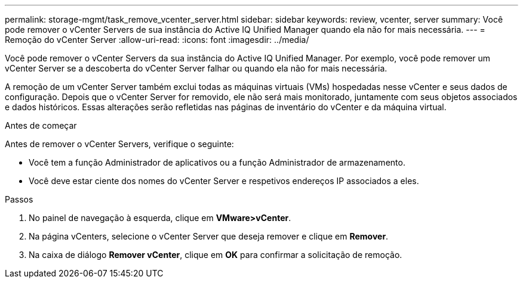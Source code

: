 ---
permalink: storage-mgmt/task_remove_vcenter_server.html 
sidebar: sidebar 
keywords: review, vcenter, server 
summary: Você pode remover o vCenter Servers de sua instância do Active IQ Unified Manager quando ela não for mais necessária. 
---
= Remoção do vCenter Server
:allow-uri-read: 
:icons: font
:imagesdir: ../media/


[role="lead"]
Você pode remover o vCenter Servers da sua instância do Active IQ Unified Manager. Por exemplo, você pode remover um vCenter Server se a descoberta do vCenter Server falhar ou quando ela não for mais necessária.

A remoção de um vCenter Server também exclui todas as máquinas virtuais (VMs) hospedadas nesse vCenter e seus dados de configuração. Depois que o vCenter Server for removido, ele não será mais monitorado, juntamente com seus objetos associados e dados históricos. Essas alterações serão refletidas nas páginas de inventário do vCenter e da máquina virtual.

.Antes de começar
Antes de remover o vCenter Servers, verifique o seguinte:

* Você tem a função Administrador de aplicativos ou a função Administrador de armazenamento.
* Você deve estar ciente dos nomes do vCenter Server e respetivos endereços IP associados a eles.


.Passos
. No painel de navegação à esquerda, clique em *VMware>vCenter*.
. Na página vCenters, selecione o vCenter Server que deseja remover e clique em *Remover*.
. Na caixa de diálogo *Remover vCenter*, clique em *OK* para confirmar a solicitação de remoção.

